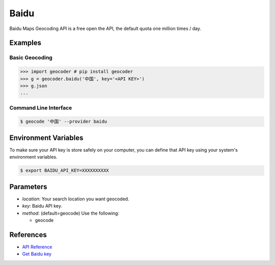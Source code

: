 Baidu
=====

Baidu Maps Geocoding API is a free open the API, the default quota
one million times / day.

Examples
~~~~~~~~

Basic Geocoding
---------------

.. code-block:: python

    >>> import geocoder # pip install geocoder
    >>> g = geocoder.baidu('中国', key='<API KEY>')
    >>> g.json
    ...

Command Line Interface
----------------------

.. code-block:: bash

    $ geocode '中国' --provider baidu

Environment Variables
~~~~~~~~~~~~~~~~~~~~~

To make sure your API key is store safely on your computer, you can define that API key using your system's environment variables.

.. code-block:: bash

    $ export BAIDU_API_KEY=XXXXXXXXXX

Parameters
~~~~~~~~~~

- `location`: Your search location you want geocoded.
- `key`: Baidu API key.
- `method`: (default=geocode) Use the following:

  - geocode

References
~~~~~~~~~~

- `API Reference <http://developer.baidu.com/map/index.php?title=webapi/guide/webservice-geocoding>`_
- `Get Baidu key <http://lbsyun.baidu.com/apiconsole/key>`_

